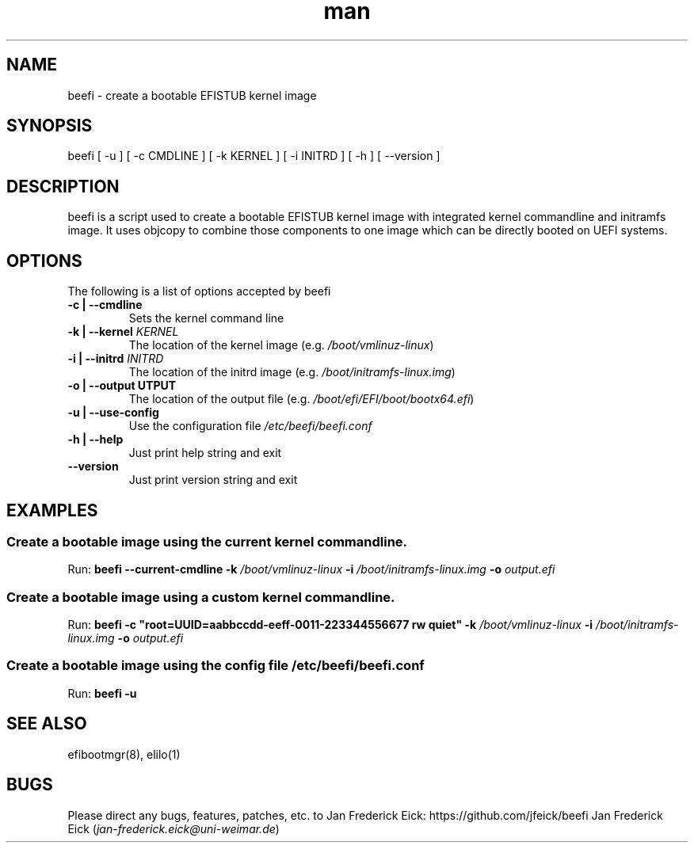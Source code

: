 .\"Manpage for beefi.
.\" Contact jan-frederick.eick@uni-weimar.de to correct errors or typos.
.TH man 1 "13 May 2016" "0.1" "beefi man page"
.SH NAME
beefi \- create a bootable EFISTUB kernel image
.SH SYNOPSIS
beefi [ -u ] [ -c CMDLINE ] [ -k KERNEL ] [ -i INITRD ] [ -h ] [ --version ]
.SH DESCRIPTION
beefi is a script used to create a bootable EFISTUB kernel image with integrated kernel commandline and initramfs image. It uses objcopy to combine those components to one image which can be directly booted on UEFI systems.
.SH OPTIONS
The following is a list of options accepted by beefi
.TP
\fB-c | --cmdline\fR
Sets the kernel command line
.TP
\fB-k | --kernel \fIKERNEL\fB\fR
The location of the kernel image (e.g. \fI/boot/vmlinuz-linux\fR)
.TP
\fB-i | --initrd \fIINITRD\fB\fR
The location of the initrd image (e.g. \fI/boot/initramfs-linux.img\fR)
.TP
\fB-o | --output \fOUTPUT\fB\fR
The location of the output file (e.g. \fI/boot/efi/EFI/boot/bootx64.efi\fR)
.TP
\fB-u | --use-config\fR
Use the configuration file \fI/etc/beefi/beefi.conf\fR
.TP
\fB-h | --help\fR
Just print help string and exit
.TP
\fB--version\fR
Just print version string and exit
.SH EXAMPLES
.TP 3
.SS "Create a bootable image using the current kernel commandline."
.PP
Run:
\fBbeefi --current-cmdline -k \fI/boot/vmlinuz-linux\fB -i \fI/boot/initramfs-linux.img\fB -o \fIoutput.efi\fR
.TP 3
.SS "Create a bootable image using a custom kernel commandline."
.PP
Run:
\fBbeefi -c "root=UUID=aabbccdd-eeff-0011-223344556677 rw quiet" -k \fI/boot/vmlinuz-linux\fB -i \fI/boot/initramfs-linux.img\fB -o \fIoutput.efi\fR
.TP 3
.SS "Create a bootable image using the config file \fI/etc/beefi/beefi.conf\fR"
.PP
Run:
\fBbeefi -u\fR
.SH SEE ALSO
efibootmgr(8), elilo(1)
.SH BUGS
Please direct any bugs, features, patches, etc. to Jan Frederick Eick: https://github.com/jfeick/beefi
.AUTHOR
Jan Frederick Eick (\fIjan-frederick.eick@uni-weimar.de\fR)

